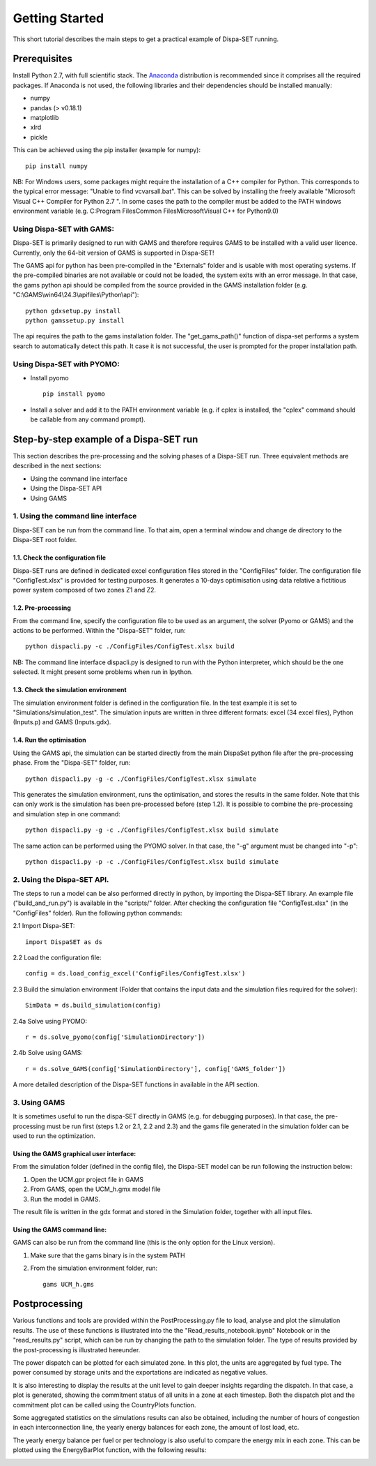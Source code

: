 ﻿.. _workflow:

Getting Started
===============
This short tutorial describes the main steps to get a practical example of Dispa-SET running.


Prerequisites
-------------
Install Python 2.7, with full scientific stack. The Anaconda_ distribution is recommended since it comprises all the required packages. If Anaconda is not used, the following libraries and their dependencies should be installed manually: 

* numpy
* pandas (> v0.18.1)
* matplotlib 
* xlrd
* pickle


This can be achieved using the pip installer (example for numpy)::

	pip install numpy

NB: For Windows users, some packages might require the installation of a C++ compiler for Python. This corresponds to the typical error message: "Unable to find vcvarsall.bat". This can be solved by installing the freely available "Microsoft Visual C++ Compiler for Python 2.7 ".  In some cases the path to the compiler must be added to the PATH windows environment variable (e.g. C:\Program Files\Common Files\Microsoft\Visual C++ for Python\9.0)


Using Dispa-SET with GAMS:
^^^^^^^^^^^^^^^^^^^^^^^^^^
Dispa-SET is primarily designed to run with GAMS and therefore requires GAMS to be installed with a valid user licence. Currently, only the 64-bit version of GAMS is supported in Dispa-SET!

The GAMS api for python has been pre-compiled in the "Externals" folder and is usable with most operating systems. If the pre-compiled binaries are not available or could not be loaded, the system exits with an error message. In that case, the gams python api should be compiled from the source provided in the GAMS installation folder (e.g. "C:\\GAMS\\win64\\24.3\\apifiles\\Python\\api")::

	python gdxsetup.py install
	python gamssetup.py install

The api requires the path to the gams installation folder. The "get_gams_path()" function of dispa-set performs a system search to automatically detect this path. It case it is not successful, the user is prompted for the proper installation path. 

Using Dispa-SET with PYOMO:
^^^^^^^^^^^^^^^^^^^^^^^^^^^

* Install pyomo ::

	pip install pyomo
* Install a solver and add it to the PATH environment variable (e.g. if cplex is installed, the "cplex" command should be callable from any command prompt).


Step-by-step example of a Dispa-SET run
---------------------------------------
This section describes the pre-processing and the solving phases of a Dispa-SET run. Three equivalent methods are described in the next sections:

* Using the command line interface

* Using the Dispa-SET API

* Using GAMS


1. Using the command line interface
^^^^^^^^^^^^^^^^^^^^^^^^^^^^^^^^^^^

Dispa-SET can be run from the command line. To that aim, open a terminal window and change de directory to the Dispa-SET root folder. 

.. image:: figures/cli.png


1.1. Check the configuration file
"""""""""""""""""""""""""""""""""
Dispa-SET runs are defined in dedicated excel configuration files stored in the "ConfigFiles" folder. The configuration file "ConfigTest.xlsx" is provided for testing purposes. It generates a 10-days optimisation using data relative a fictitious power system composed of two zones Z1 and Z2. 

1.2. Pre-processing
"""""""""""""""""""
From the command line, specify the configuration file to be used as an argument, the solver (Pyomo or GAMS) and the actions to be performed. Within the "Dispa-SET" folder, run::

	python dispacli.py -c ./ConfigFiles/ConfigTest.xlsx build

NB: The command line interface dispacli.py is designed to run with the Python interpreter, which should be the one selected. It might present some problems when run in Ipython.

1.3. Check the simulation environment
"""""""""""""""""""""""""""""""""""""
The simulation environment folder is defined in the configuration file. In the test example it is set to "Simulations/simulation_test". The simulation inputs are written in three different formats: excel (34 excel files), Python (Inputs.p) and GAMS (Inputs.gdx). 


1.4. Run the optimisation
"""""""""""""""""""""""""
Using the GAMS api, the simulation can be started directly from the main DispaSet python file after the pre-processing phase. From the "Dispa-SET" folder, run::

	python dispacli.py -g -c ./ConfigFiles/ConfigTest.xlsx simulate

This generates the simulation environment, runs the optimisation, and stores the results in the same folder. Note that this can only work is the simulation has been pre-processed before (step 1.2). It is possible to combine the pre-processing and simulation step in one command::

	python dispacli.py -g -c ./ConfigFiles/ConfigTest.xlsx build simulate	

The same action can be performed using the PYOMO solver. In that case, the "-g" argument must be changed into "-p"::

	python dispacli.py -p -c ./ConfigFiles/ConfigTest.xlsx build simulate


2. Using the Dispa-SET API.
^^^^^^^^^^^^^^^^^^^^^^^^^^^

The steps to run a model can be also performed directly in python, by importing the Dispa-SET library. An example file ("build_and_run.py") is available in the "scripts/" folder.
After checking the configuration file "ConfigTest.xlsx" (in the "ConfigFiles" folder). Run the following python commands: 

2.1 Import Dispa-SET::

	import DispaSET as ds

2.2 Load the configuration file::
	
	config = ds.load_config_excel('ConfigFiles/ConfigTest.xlsx')

2.3 Build the simulation environment (Folder that contains the input data and the simulation files required for the solver)::

	SimData = ds.build_simulation(config)

2.4a Solve using PYOMO::

	r = ds.solve_pyomo(config['SimulationDirectory'])

2.4b Solve using GAMS::

	r = ds.solve_GAMS(config['SimulationDirectory'], config['GAMS_folder'])

A more detailed description of the Dispa-SET functions in available in the API section.


3. Using GAMS
^^^^^^^^^^^^^

It is sometimes useful to run the dispa-SET directly in GAMS (e.g. for debugging purposes). In that case, the pre-processing must be run first (steps 1.2 or 2.1, 2.2 and 2.3) and the gams file generated in the simulation folder can be used to run the optimization. 

Using the GAMS graphical user interface:
""""""""""""""""""""""""""""""""""""""""
From the simulation folder (defined in the config file), the Dispa-SET model can be run following the instruction below: 

1. Open the UCM.gpr project file in GAMS
2. From GAMS, open the UCM_h.gmx model file
3. Run the model in GAMS.

The result file is written in the gdx format and stored in the Simulation folder, together with all input files.

Using the GAMS command line:
""""""""""""""""""""""""""""
GAMS can also be run from the command line (this is the only option for the Linux version).

1. Make sure that the gams binary is in the system PATH
2. From the simulation environment folder, run::

	gams UCM_h.gms


Postprocessing
--------------
Various functions and tools are provided within the PostProcessing.py file to load, analyse and plot the siimulation results. The use of these functions is illustrated into the the "Read_results_notebook.ipynb"  Notebook or in the "read_results.py" script, which can be run by changing the path to the simulation folder. The type of results provided by the post-processing is illustrated hereunder.

The power dispatch can be plotted for each simulated zone. In this plot, the units are aggregated by fuel type. The power consumed by storage units and the exportations are indicated as negative values. 

.. image:: figures/results_dispatch.png

It is also interesting to display the results at the unit level to gain deeper insights regarding the dispatch. In that case, a plot is generated, showing the commitment status of all units in a zone at each timestep. Both the dispatch plot and the commitment plot can be called using the CountryPlots function. 

.. image:: figures/results_rug.png

Some aggregated statistics on the simulations results can also be obtained, including the number of hours of congestion in each interconnection line, the yearly energy balances for each zone, the amount of lost load, etc.

.. image:: figures/result_analysis.png

The yearly energy balance per fuel or per technology is also useful to compare the energy mix in each zone. This can be plotted using the EnergyBarPlot function, with the following results:

.. image:: figures/results_balance.png




.. _Anaconda: https://www.continuum.io/downloads
